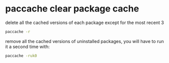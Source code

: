 #+STARTUP: showall
* paccache clear package cache

delete all the cached versions of each package except for the most recent 3

#+begin_src sh
paccache -r
#+end_src

remove all the cached versions of uninstalled packages,
you will have to run it a second time with:

#+begin_src sh
paccache -ruk0
#+end_src


